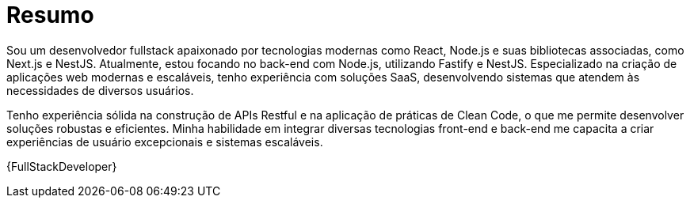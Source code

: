 [[personal-details]]
= Resumo

****
Sou um desenvolvedor fullstack apaixonado por tecnologias modernas como React, Node.js e suas bibliotecas associadas, como Next.js e NestJS. Atualmente, estou focando no back-end com Node.js, utilizando Fastify e NestJS. Especializado na criação de aplicações web modernas e escaláveis, tenho experiência com soluções SaaS, desenvolvendo sistemas que atendem às necessidades de diversos usuários.

Tenho experiência sólida na construção de APIs Restful e na aplicação de práticas de Clean Code, o que me permite desenvolver soluções robustas e eficientes. Minha habilidade em integrar diversas tecnologias front-end e back-end me capacita a criar experiências de usuário excepcionais e sistemas escaláveis.


{FullStackDeveloper}

//ifdef::include-personal-details-caution[]

//include::caution.adoc[]
//endif::[]
****
